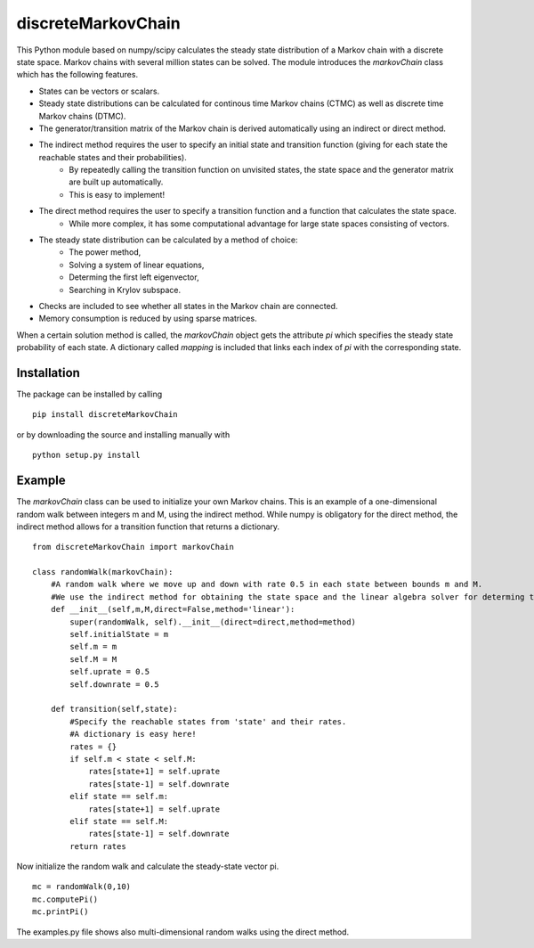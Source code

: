 discreteMarkovChain
=======================
This Python module based on numpy/scipy calculates the steady state distribution of a Markov chain with a discrete state space. Markov chains with several million states can be solved. 
The module introduces the `markovChain` class which has the following features. 

* States can be vectors or scalars.
* Steady state distributions can be calculated for continous time Markov chains (CTMC) as well as discrete time Markov chains (DTMC).
* The generator/transition matrix of the Markov chain is derived automatically using an indirect or direct method.
* The indirect method requires the user to specify an initial state and transition function (giving for each state the reachable states and their probabilities). 
   * By repeatedly calling the transition function on unvisited states, the state space and the generator matrix are built up automatically.
   * This is easy to implement!
* The direct method requires the user to specify a transition function and a function that calculates the state space. 
   * While more complex, it has some computational advantage for large state spaces consisting of vectors. 
* The steady state distribution can be calculated by a method of choice: 
   * The power method,
   * Solving a system of linear equations,
   * Determing the first left eigenvector, 
   * Searching in Krylov subspace.
* Checks are included to see whether all states in the Markov chain are connected.
* Memory consumption is reduced by using sparse matrices. 

When a certain solution method is called, the `markovChain` object gets the attribute `pi` which specifies the steady state probability of each state. 
A dictionary called `mapping` is included that links each index of `pi` with the corresponding state. 

--------------
Installation
--------------
The package can be installed by calling

::

    pip install discreteMarkovChain

or by downloading the source and installing manually with

::

    python setup.py install

------------
Example
------------
The `markovChain` class can be used to initialize your own Markov chains. This is an example of a one-dimensional random walk between integers m and M, using the indirect method. While numpy is obligatory for the direct method, the indirect method allows for a transition function that returns a dictionary.

::

    from discreteMarkovChain import markovChain

    class randomWalk(markovChain):
        #A random walk where we move up and down with rate 0.5 in each state between bounds m and M.
        #We use the indirect method for obtaining the state space and the linear algebra solver for determing the steady-state.
        def __init__(self,m,M,direct=False,method='linear'):
            super(randomWalk, self).__init__(direct=direct,method=method)
            self.initialState = m
            self.m = m
            self.M = M
            self.uprate = 0.5
            self.downrate = 0.5
        
        def transition(self,state):
            #Specify the reachable states from 'state' and their rates.
            #A dictionary is easy here!
            rates = {}
            if self.m < state < self.M:
                rates[state+1] = self.uprate 
                rates[state-1] = self.downrate 
            elif state == self.m:
                rates[state+1] = self.uprate 
            elif state == self.M:
                rates[state-1] = self.downrate 
            return rates

Now initialize the random walk and calculate the steady-state vector pi.

::

    mc = randomWalk(0,10)
    mc.computePi()
    mc.printPi()


The examples.py file shows also multi-dimensional random walks using the direct method. 
